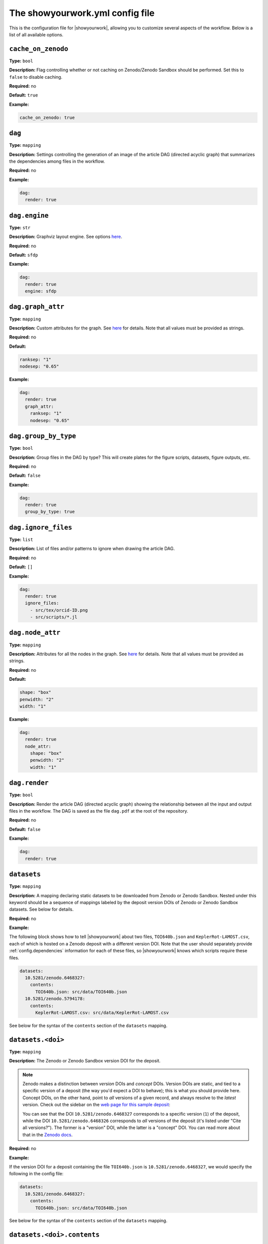 .. raw:: html

    <style>
        li p {
            margin-bottom: 0px;
        }
    </style>

The showyourwork.yml config file
================================

This is the configuration file for |showyourwork|, allowing you to
customize several aspects of the workflow. Below is a list of all
available options.


.. _config.cache_on_zenodo:

``cache_on_zenodo``
^^^^^^^^^^^^^^^^^^^

**Type:** ``bool``

**Description:** Flag controlling whether or not caching on Zenodo/Zenodo Sandbox
should be performed. Set this to ``false`` to disable caching.

**Required:** no

**Default:** ``true``

**Example:**

.. code-block:: yaml

    cache_on_zenodo: true


.. _config.dag:

``dag``
^^^^^^^

**Type:** ``mapping``

**Description:** Settings controlling the generation of an image of the article DAG
(directed acyclic graph) that summarizes the dependencies among files in the
workflow.

**Required:** no

**Example:**

.. code-block:: yaml

    dag:
      render: true


``dag.engine``
^^^^^^^^^^^^^^

**Type:** ``str``

**Description:** Graphviz layout engine. See options `here <https://graphviz.org/docs/layouts/>`__.

**Required:** no

**Default:** ``sfdp``

**Example:**

.. code-block:: yaml

    dag:
      render: true
      engine: sfdp


``dag.graph_attr``
^^^^^^^^^^^^^^^^^^

**Type:** ``mapping``

**Description:** Custom attributes for the graph. See
`here <https://graphviz.org/doc/info/attrs.html>`__ for details.
Note that all values must be provided as strings.

**Required:** no

**Default:**

.. code-block:: yaml

    ranksep: "1"
    nodesep: "0.65"

**Example:**

.. code-block:: yaml

    dag:
      render: true
      graph_attr:
        ranksep: "1"
        nodesep: "0.65"


.. _config.dag.group_by_type:

``dag.group_by_type``
^^^^^^^^^^^^^^^^^^^^^

**Type:** ``bool``

**Description:** Group files in the DAG by type? This will create plates for
the figure scripts, datasets, figure outputs, etc.

**Required:** no

**Default:** ``false``

**Example:**

.. code-block:: yaml

    dag:
      render: true
      group_by_type: true


.. _config.dag.ignore_files:

``dag.ignore_files``
^^^^^^^^^^^^^^^^^^^^

**Type:** ``list``

**Description:** List of files and/or patterns to ignore when drawing the article DAG.

**Required:** no

**Default:** ``[]``

**Example:**

.. code-block:: yaml

    dag:
      render: true
      ignore_files:
        - src/tex/orcid-ID.png
        - src/scripts/*.jl


``dag.node_attr``
^^^^^^^^^^^^^^^^^

**Type:** ``mapping``

**Description:** Attributes for all the nodes in the graph. See
`here <https://graphviz.org/doc/info/attrs.html>`__ for details.
Note that all values must be provided as strings.

**Required:** no

**Default:**

.. code-block:: yaml

    shape: "box"
    penwidth: "2"
    width: "1"

**Example:**

.. code-block:: yaml

    dag:
      render: true
      node_attr:
        shape: "box"
        penwidth: "2"
        width: "1"


.. _config.dag.render:

``dag.render``
^^^^^^^^^^^^^^

**Type:** ``bool``

**Description:** Render the article DAG (directed acyclic graph) showing the
relationship between all the input and output files in the workflow. The
DAG is saved as the file ``dag.pdf`` at the root of the repository.

**Required:** no

**Default:** ``false``

**Example:**

.. code-block:: yaml

    dag:
      render: true


.. _config.datasets:

``datasets``
^^^^^^^^^^^^

**Type:** ``mapping``

**Description:** A mapping declaring static datasets to be downloaded from Zenodo
or Zenodo Sandbox.
Nested under this keyword should be a sequence of mappings labeled by the
deposit version DOIs of Zenodo or Zenodo Sandbox datasets.
See below for details.

**Required:** no

**Example:**

The following block shows how to tell |showyourwork| about two files,
``TOI640b.json`` and ``KeplerRot-LAMOST.csv``, each of which is hosted
on a Zenodo deposit with a different version DOI. Note that the user should
separately provide :ref:`config.dependencies` information for each of these
files, so |showyourwork| knows which scripts require these files.


.. code-block:: yaml

  datasets:
    10.5281/zenodo.6468327:
      contents:
        TOI640b.json: src/data/TOI640b.json
    10.5281/zenodo.5794178:
      contents:
        KeplerRot-LAMOST.csv: src/data/KeplerRot-LAMOST.csv

See below for the syntax of the ``contents`` section of the ``datasets`` mapping.


.. _config.datasets.doi:

``datasets.<doi>``
^^^^^^^^^^^^^^^^^^

**Type:** ``mapping``

**Description:**
The Zenodo or Zenodo Sandbox version DOI for the deposit.

.. note::

    Zenodo makes a distinction
    between *version* DOIs and *concept* DOIs. Version DOIs are static, and tied
    to a specific version of a deposit (the way you'd expect a DOI to behave); this is
    what you should provide here.
    Concept DOIs, on the other hand, point to *all* versions of a given record,
    and always resolve to the *latest* version.
    Check out the sidebar on the
    `web page for this sample deposit <https://zenodo.org/record/6468327>`_:

    .. image:: _static/zenodo_dois.png
       :width: 50%
       :align: center

    .. raw:: html

        <br/>

    You can see that the DOI ``10.5281/zenodo.6468327`` corresponds to a specific version (``1``)
    of the deposit, while the DOI ``10.5281/zenodo.6468326`` corresponds to *all* versions of
    the deposit (it's listed under "Cite all versions?").
    The former is a "version" DOI, while the latter is a "concept" DOI.
    You can read more about that in the `Zenodo docs <https://help.zenodo.org/#versioning>`_.

**Required:** no

**Example:**

If the version DOI for a deposit containing the file ``TOI640b.json`` is ``10.5281/zenodo.6468327``,
we would specify the following in the config file:

.. code-block:: yaml

  datasets:
    10.5281/zenodo.6468327:
      contents:
        TOI640b.json: src/data/TOI640b.json

See below for the syntax of the ``contents`` section of the ``datasets`` mapping.


.. _config.datasets.doi.contents:

``datasets.<doi>.contents``
^^^^^^^^^^^^^^^^^^^^^^^^^^^

**Type:** ``mapping``

**Description:** Specifies a mapping between files in a Zenodo or Zenodo Sandbox deposit and local
files. The ``contents`` field must contain key-value pairs of the form

.. code-block:: yaml

    remote-file: path-to-local-file

where ``remote-file`` is the name of the file on the remote (the Zenodo deposit)
and ``path-to-local-file`` is the path to the file on disk, relative to the
top level of the repository. The ``path-to-local-file`` may be omitted, in which
case the file name is preserved and the file is downloaded to the default
``destination`` (see the option of the same name below).

If the remote file is a zipfile or a tarball, instead of a local path, users may provide
a directory tree mapping that specifies the contents of the tarball and where they
should be extracted to. The workflow will automatically extract them. See the
example below for details.

.. note::

    The ``contents`` section need only specify files used by the workflow; if
    there are additional files in the Zenodo deposit that are not needed by
    the workflow, they need not be listed. However, files that required by
    the workflow must be listed explicitly; glob syntax is not allowed.

**Required:** no

**Example:**

The following example shows all the various ways in which Zenodo files can be downloaded,
extracted, and mapped to local files:

.. code-block:: yaml

    datasets:
      10.5281/zenodo.6468327:
        destination: src/data/TOI640                 # default folder to extract files to
        contents:

          README.md:                                 # auto extracted to `src/data/TOI640/README.md`
          TOI640b.json: src/data/TOI640/planet.json  # rename the extracted file, just for fun

          images.tar.gz:                             # remote tarballs behave like folders w/ same name
            README.md:                               # auto extracted to `src/data/TOI640/images/README.md`
            S06:                                     # subfolder
              image.json: src/data/TOI640/S06.json   # rename and change destination folder
            S07:                                     # subfolder
              image.json: src/data/TOI640/S07.json   # rename and change destination folder

          lightcurves.tar.gz:                        # another tarball
            lightcurves:                             # files are nested inside `lightcurves` in this tarball
              README.md:                             # auto extracted to `src/data/TOI640/lightcurves/lightcurves/README.md`
              S06:                                   # subfolder
                lc.txt: src/data/TOI640/S06.txt      # rename and change destination folder
              S07:                                   # subfolder
                lc.txt: src/data/TOI640/S07.txt      # rename and change destination folder


Recall that users must separately provide dependency information for each
of these files via the :ref:`config.dependencies` key.


.. _config.datasets.doi.destination:

``datasets.<doi>.destination``
^^^^^^^^^^^^^^^^^^^^^^^^^^^^^^

**Type:** ``str``

**Description:** The default destination to extract the contents of the Zenodo
deposit to.

**Required:** no

**Default:** ``src/data``

**Example:**

The following will extract all files in the Zenodo deposit with doi ``10.5281/zenodo.6468327``
to ``src/data`` (subfolders will be preserved).

.. code-block:: yaml

    datasets:
      10.5281/zenodo.6468327:
        destination: src/data


.. _config.dependencies:

``dependencies``
^^^^^^^^^^^^^^^^

**Type:** ``list``

**Description:** List of dependencies for each script. Each entry should be
the path to a script (either a figure script or the TeX manuscript itself)
relative to the repository root. Following each entry, provide a list of
all files on which the script depends. These dependencies may either be
static (such as helper scripts) or programmatically generated (such as
datsets downloaded from Zenodo). In the latter case, instructions on how
to generate them must be provided elsewhere (either via the ``zenodo`` key
below or via a custom ``rule`` in the ``Snakefile``). In both cases, changes
to the dependency will result in a re-run of the section of the workflow that
executes the script.

**Required:** no

**Default:** ``[]``

**Example:**
Tell |showyourwork| that the figure script ``my_figure.py`` depends on
the helper script ``utils/helper_script.py``:

.. code-block:: yaml

  dependencies:
    src/scripts/my_figure.py:
      - src/scripts/utils/helper_script.py

You can also specify a dependency on a programmatically-generated file:

.. code-block:: yaml

  dependencies:
    src/scripts/fibonacci.py:
        - src/data/fibonacci.dat

provided ``data/fibonacci.dat`` is defined in a ``zenodo`` deposit (see below)
or instructions for generating it are provided in the ``Snakefile``.

Finally, dependencies of the manuscript file are also allowed:

.. code-block:: yaml

  dependencies:
    src/tex/ms.tex:
        - src/tex/stylesheet.tex

.. _config.margin_icons:

``margin_icons``
^^^^^^^^^^^^^^^^

**Type:** ``mapping``

**Description:** Define the color of the margin icons.

**Required:** no

**Example:**

.. code-block:: yaml

    margin_icons:
        custom:
            dataset: "0.5,0.2,0.6"

.. _config.margin_icons.colors:

``margin_icons.colors``
^^^^^^^^^^^^^^^^^^^^^^^

**Type:** ``mapping``

**Description:** Allows custom colors to be set for the margin icons.

**Required:** no

.. _config.margin_icons.colors.cache:

``margin_icons.colors.cache``
^^^^^^^^^^^^^^^^^^^^^^^^^^^^^

**Type:** ``str``

**Description:** A string describing the desired rgb values for colour the Zenodo cache margin icon.

**Required:** no

.. _config.margin_icons.colors.dataset:

``margin_icons.colors.dataset``
^^^^^^^^^^^^^^^^^^^^^^^^^^^^^^^

**Type:** ``str``

**Description:** A string describing the desired rgb values for colour the Zenodo dataset margin icon.

**Required:** no

.. _config.margin_icons.colors.github:

``margin_icons.colors.github``
^^^^^^^^^^^^^^^^^^^^^^^^^^^^^^

**Type:** ``str``

**Description:** A string describing the desired rgb values for colour the github margin icon.

**Required:** no

.. _config.margin_icons.colors.sandbox:

``margin_icons.colors.sandbox``
^^^^^^^^^^^^^^^^^^^^^^^^^^^^^^^

**Type:** ``str``

**Description:** A string describing the desired rgb values for colour the Zenodo Sandbox cache margin icon.

**Required:** no

.. _config.margin_icons.horizontal_offset:

``margin_icons.horizontal_offset``
^^^^^^^^^^^^^^^^^^^^^^^^^^^^^^^^^^

**Type:** ``int``

**Description:** This defines the horizontal offset to be used for all of the margin icons (this helps with positioning in two-column documents). Negative values will move the icons left and positive values move right.

**Required:** no

.. _config.margin_icons.monochrome:

``margin_icons.monochrome``
^^^^^^^^^^^^^^^^^^^^^^^^^^^

**Type:** ``bool``

**Description:** Makes all margin_icons black, this will override any custom colors.

**Required:** no

.. code-block:: yaml

    margin_icons:
        monochrome: false


.. _config.ms:

``ms_name``
^^^^^^^^^^^

**Type:** ``str``

**Description:** The name of the main TeX manuscript (without the path or the extension). Change this if you'd prefer to
name your manuscript something other than ``ms``. Note that you should still
keep it in the ``src/tex`` directory. Note also that the compiled PDF file will
have the same name (e.g., ``ms_name: article`` will compile ``src/tex/article.tex`` and generate ``article.pdf``
in the repository root) .

**Required:** no

**Default:** ``ms``

**Example:**

.. code-block:: yaml

  ms_name: article


.. _config.optimize_caching:

``optimize_caching``
^^^^^^^^^^^^^^^^^^^^

**Type:** ``bool``

**Description:** Optimize the workflow graph by removing unnecessary jobs upstream
of cache hits? Can in some cases significantly reduce computation time;
see `here <https://github.com/showyourwork/showyourwork/issues/124>`__
for a detailed discussion. Snakemake does not do this optimization, so it is implemented
as a patch on the ``showyourwork`` side and therefore disabled by default.

**Required:** no

**Example:**

.. code-block:: yaml

    optimize_caching: true


.. _config.overleaf:

``overleaf``
^^^^^^^^^^^^

**Type:** ``mapping``

**Description:** Settings pertaining to Overleaf integration. See below for details,
and make sure to check out :doc:`overleaf`.

**Required:** no

**Example:**

.. code-block:: yaml

    overleaf:
        id: 62150dd16134ef045f81d1c8
        push:
            - src/tex/figures
        pull:
            - src/tex/ms.tex
            - src/tex/bib.bib


.. _config.overleaf.gh_actions_sync:

``overleaf.gh_actions_sync``
^^^^^^^^^^^^^^^^^^^^^^^^^^^^

**Type:** ``bool``

**Description:** Commit and push Overleaf changes to the GitHub remote when running on GitHub Actions?

**Default:** ``true``

**Required:** no

**Example:**

.. code-block:: yaml

    overleaf:
        gh_actions_sync: true


.. _config.overleaf.id:

``overleaf.id``
^^^^^^^^^^^^^^^

**Type:** ``str``

**Description:** The id of the Overleaf project to integrate with. This can
be obtained from the URL of the project, e.g.:

.. code-block:: bash

    https://www.overleaf.com/project/6262c032aae5421d6d945acf

in this case, the id is ``6262c032aae5421d6d945acf``.

.. warning::

    Please read the :doc:`Overleaf <overleaf>` integration docs before
    manually adding/changing this value, as you could risk losing
    changes to your local document or to your Overleaf document the
    next time you build!

**Required:** no

**Example:**

.. code-block:: yaml

    overleaf:
        id: 62150dd16134ef045f81d1c8


.. _config.overleaf.pull:

``overleaf.pull``
^^^^^^^^^^^^^^^^^

**Type:** ``bool``

**Description:** A list of files and/or folders to be pulled from the Overleaf project before
every build. These should be files that are only ever modified on Overleaf, such as
the TeX manuscript and other TeX files. Paths should be relative to the top level of the
repository. Exact names are required; no glob syntax allowed.

**Required:** no

**Default:** ``[]``

**Example:**

.. code-block:: yaml

    overleaf:
        pull:
            - src/tex/ms.tex
            - src/tex/bib.bib


.. _config.overleaf.push:

``overleaf.push``
^^^^^^^^^^^^^^^^^

**Type:** ``bool``

**Description:** A list of files and/or folders to be pushed to the Overleaf project after
every build. These should be files that are programmatically generated by the build, such
as the figure files. Paths should be relative to the top level of the
repository. Exact names are required; no glob syntax allowed.

**Required:** no

**Default:** ``[]``

**Example:**

.. code-block:: yaml

    overleaf:
        push:
            - src/tex/figures


.. _config.require_inputs:

``require_inputs``
^^^^^^^^^^^^^^^^^^

**Type:** ``bool``

**Description:** If there is no valid rule to generate a given output file
(because of, e.g., a missing input file), but the output file itself is present on disk,
Snakemake will not by default raise an error. This can be useful for running
workflows locally, but it can compromise the reproducibility of a workflow when
a third party attempts to run it. Therefore, the default behavior in |showyourwork|
is to require all output files to be programmatically generatable when running
the workflow, *even if* the output files exist on disk already. Otherwise, an
error is thrown. Set this option to ``false`` to override this behavior.

**Required:** no

**Default:** ``true``

**Example:**

.. code-block:: yaml

    require_inputs: true


.. _config.run_cache_rules_on_ci:

``run_cache_rules_on_ci``
^^^^^^^^^^^^^^^^^^^^^^^^^

**Type:** ``bool``

**Description:** Allow cacheable rules to run on GitHub Actions if the cached
output is not available? Default is ``false``, which prevents potentially
computationally expensive rules from running on the cloud. In this case,
cache misses result in an error when running on GitHub Actions only.

**Required:** no

**Default:** ``false``

**Example:**

.. code-block:: yaml

    run_cache_rules_on_ci: false


.. _config.scripts:

``scripts``
^^^^^^^^^^^

**Type:** ``mapping``

**Description:** Mapping of script extensions to instructions on how to execute
them to generate output. By default, |showyourwork| expects output files
(e.g., figures or datasets) to
be generated by executing the corresponding scripts with ``python``. You can add custom
rules here to produce output from scripts with other extensions, or change
the behavior for executing ``python`` scripts (such as adding command line
options, for instance). Each entry under ``scripts`` should be a file extension,
and under each one should be a string specifying how to generate the output file
from the input script. The following placeholders are recognized by |showyourwork|
and expand as follows at runtime:

- ``{script}``: The full path to the input script.
- ``{output}``: The full path to the output file (i.e., the generated figure). If the script generates more than one file, this expands to a space-separated list of outputs.
- ``{datasets}``: A space-separated list of all the Zenodo datasets required by the current script.
- ``{dependencies}``: A space-separated list of all the dependencies (including datasets) of the current script.

**Required:** no

**Default:** The default behavior for ``python`` scripts corresponds to the
following specification in the ``yaml`` file:

.. code-block:: yaml

  scripts:
    py:
      python {script}

That is, ``python`` is used to execute all scripts that end in ``.py``.

**Example:**
We can tell |showyourwork| how to generate figures by executing a Jupyter
notebook as follows:

.. code-block:: yaml

  scripts:
    ipynb:
      jupyter execute {script}


.. _config.stamp:

``stamp``
^^^^^^^^^

**Type:** ``mapping``

**Description:** Mapping controlling the display of the |showyourwork| stamp
on the title page.

**Required:** no

**Example:**

.. code-block:: yaml

  stamp:
    enabled: true


.. _config.stamp_angle:

``stamp.angle``
^^^^^^^^^^^^^^^

**Type:** ``float``

**Description:** The stamp rotation angle in degrees.

**Required:** no

**Default:** ``-20.0``

**Example:**

.. code-block:: yaml

  stamp:
    angle: -20.0


.. _config.stamp_enabled:

``stamp.enabled``
^^^^^^^^^^^^^^^^^

**Type:** ``bool``

**Description:** If ``false``, will not display the stamp on the rendered PDF.

**Required:** no

**Default:** ``true``

**Example:**

.. code-block:: yaml

  stamp:
    enabled: true


.. _config.stamp_size:

``stamp.size``
^^^^^^^^^^^^^^

**Type:** ``float``

**Description:** The size (width) of the stamp in inches.

**Required:** no

**Default:** ``0.75``

**Example:**

.. code-block:: yaml

  stamp:
    size: 0.75


.. _config.stamp_xpos:

``stamp.xpos``
^^^^^^^^^^^^^^

**Type:** ``float``

**Description:** The absolute horizontal position of the stamp in inches,
measured from the right edge of the page to the center of the stamp
(values increase to the left).

**Required:** no

**Default:** ``0.50``

**Example:**

.. code-block:: yaml

  stamp:
    xpos: 0.50


.. _config.stamp_ypos:

``stamp.ypos``
^^^^^^^^^^^^^^

**Type:** ``float``

**Description:** The absolute vertical position of the stamp in inches,
measured from the top edge of the page to the center of the stamp
(values increase downward).

**Required:** no

**Default:** ``0.50``

**Example:**

.. code-block:: yaml

  stamp:
    ypos: 0.50


.. _config.stamp.url:

``stamp.url``
^^^^^^^^^^^^^

**Type:** ``mapping``

**Description:** Options controlling the display of the article repository URL
in the stamp.

**Required:** no

**Example:**

.. code-block:: yaml

  stamp:
    url:
      enabled: true
      maxlen: 40


.. _config.stamp.url.enabled:

``stamp.url.enabled``
^^^^^^^^^^^^^^^^^^^^^

**Type:** ``bool``

**Description:** Whether or not to display the URL of the repository in the
stamp. If ``true``, displays it along a circular arc on the outside of the
stamp.

**Required:** no

**Default:** ``false``

**Example:**

.. code-block:: yaml

  stamp:
    url:
      enabled: true


.. _config.stamp.url.maxlen:

``stamp.url.maxlen``
^^^^^^^^^^^^^^^^^^^^

**Type:** ``int``

**Description:** The maximum length of the repository URL to be displayed in
the stamp. If the URL is longer than this value, it will be truncated with
``...`` when displayed (this does not, of course, affect the actual hyperlink
URL).

**Required:** no

**Default:** ``40``

**Example:**

.. code-block:: yaml

  stamp:
    url:
      enabled: true
      maxlen: 40


.. _config.synctex:

``synctex``
^^^^^^^^^^^

**Type:** ``bool``

**Description:** Enable SyncTeX when building the article? This generates a `*.synctex.gz` file that
allows certain editors (like VSCode) to automatically sync locations in your manuscript with locations
in the compiled PDF.

**Default:** ``true``

**Required:** no

**Example:**

.. code-block:: yaml

  synctex: true


.. _config.tectonic_args:

``tectonic_args``
^^^^^^^^^^^^^^^^^

**Type:** ``list``

**Description:** A list of additional command-line options to be passed directly to
``tectonic`` when building the manuscript.

**Default:** ``[]``

**Required:** no

**Example:**

.. code-block:: yaml

  tectonic_args: ["-Z", "shell-escape", "-Z", "shell-escape-cwd=."]

to enable TeX shell escape functionality (allows the script to run
arbitrary commands within TeX; be careful as this could be a security hazard).
This is required to use the ``minted`` package for syntax highlighting of code
snippets. The `shell-escape-cwd=.` option lets `showyourwork` save outputs
of shell calls, whereas without this option they would be deleted (for example,
the `minted` cache).

.. _config.preprocess_arxiv_script:

``preprocess_arxiv_script``
^^^^^^^^^^^^^^^^^^^^

**Type:** ``str``

**Description:** A script controlling the preprocessing of the manuscript
for submission to the arXiv. This is the path to a custom preprocessing script to use.
The script should be executable and accept a single
argument; this argument will be the path to the contents of the arXiv
tarball. This script can modify the contents of the tarball in place,
before the contents are put into a `.tar.gz` archive for submission.

**Required:** no

**Example:**

The following example script preprocesses the manuscript to set up
`minted` in a way that is compatible with the arXiv,
by freezing the `minted` cache after the build is complete.
It also switches `xcolor` to require the `table` option for
compatibility with the LaTeX used on arXiv.

.. code-block:: bash

  #!/bin/bash
  pushd $1
  sed -i ms.tex -e 's/finalizecache/frozencache/g'
  sed -i ms.tex -e '/PassOptionsToPackage/d'
  sed -i showyourwork.tex -e 's/RequirePackage{xcolor}/RequirePackage[table]{xcolor}/g'
  popd


.. _config.verbose:

``verbose``
^^^^^^^^^^^

**Type:** ``bool``

**Description:** Enable verbose output? Useful for debugging runs. By default,
|showyourwork| suppresses nearly all Snakemake output, sending it directly
to the log file (see :doc:`logging`). Setting ``verbose: true`` results in all
Snakemake output being printed to the screen as well. Note that you can
crank up the verbosity even more by passing the ``--verbose`` argument to
``snakemake build``, which makes Snakemake itself more talkative.

**Required:** no

**Default:** ``false``

**Example:**

.. code-block:: yaml

  verbose: true


.. _config.version:

``version``
^^^^^^^^^^^

**Type:** ``str``

**Description:** The version of the |showyourwork| package used to create the
workflow. As of ``0.4.0`` this setting no longer has any effect on the build
process, as articles are now always compiled using the installed version of
``showyourwork``. However, to improve compatibility with previous versions of
the code, we recommend keeping this setting in your config file.
